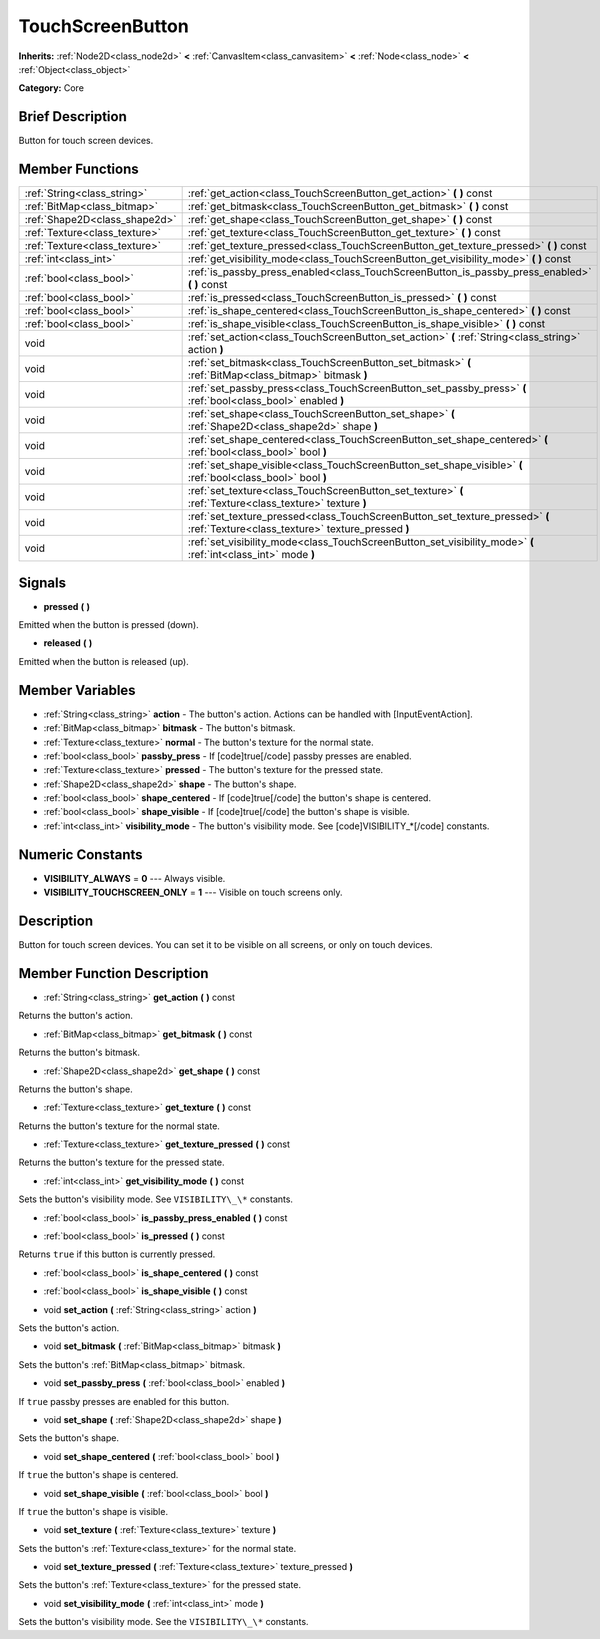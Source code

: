 .. Generated automatically by doc/tools/makerst.py in Godot's source tree.
.. DO NOT EDIT THIS FILE, but the TouchScreenButton.xml source instead.
.. The source is found in doc/classes or modules/<name>/doc_classes.

.. _class_TouchScreenButton:

TouchScreenButton
=================

**Inherits:** :ref:`Node2D<class_node2d>` **<** :ref:`CanvasItem<class_canvasitem>` **<** :ref:`Node<class_node>` **<** :ref:`Object<class_object>`

**Category:** Core

Brief Description
-----------------

Button for touch screen devices.

Member Functions
----------------

+--------------------------------+-------------------------------------------------------------------------------------------------------------------------------------+
| :ref:`String<class_string>`    | :ref:`get_action<class_TouchScreenButton_get_action>`  **(** **)** const                                                            |
+--------------------------------+-------------------------------------------------------------------------------------------------------------------------------------+
| :ref:`BitMap<class_bitmap>`    | :ref:`get_bitmask<class_TouchScreenButton_get_bitmask>`  **(** **)** const                                                          |
+--------------------------------+-------------------------------------------------------------------------------------------------------------------------------------+
| :ref:`Shape2D<class_shape2d>`  | :ref:`get_shape<class_TouchScreenButton_get_shape>`  **(** **)** const                                                              |
+--------------------------------+-------------------------------------------------------------------------------------------------------------------------------------+
| :ref:`Texture<class_texture>`  | :ref:`get_texture<class_TouchScreenButton_get_texture>`  **(** **)** const                                                          |
+--------------------------------+-------------------------------------------------------------------------------------------------------------------------------------+
| :ref:`Texture<class_texture>`  | :ref:`get_texture_pressed<class_TouchScreenButton_get_texture_pressed>`  **(** **)** const                                          |
+--------------------------------+-------------------------------------------------------------------------------------------------------------------------------------+
| :ref:`int<class_int>`          | :ref:`get_visibility_mode<class_TouchScreenButton_get_visibility_mode>`  **(** **)** const                                          |
+--------------------------------+-------------------------------------------------------------------------------------------------------------------------------------+
| :ref:`bool<class_bool>`        | :ref:`is_passby_press_enabled<class_TouchScreenButton_is_passby_press_enabled>`  **(** **)** const                                  |
+--------------------------------+-------------------------------------------------------------------------------------------------------------------------------------+
| :ref:`bool<class_bool>`        | :ref:`is_pressed<class_TouchScreenButton_is_pressed>`  **(** **)** const                                                            |
+--------------------------------+-------------------------------------------------------------------------------------------------------------------------------------+
| :ref:`bool<class_bool>`        | :ref:`is_shape_centered<class_TouchScreenButton_is_shape_centered>`  **(** **)** const                                              |
+--------------------------------+-------------------------------------------------------------------------------------------------------------------------------------+
| :ref:`bool<class_bool>`        | :ref:`is_shape_visible<class_TouchScreenButton_is_shape_visible>`  **(** **)** const                                                |
+--------------------------------+-------------------------------------------------------------------------------------------------------------------------------------+
| void                           | :ref:`set_action<class_TouchScreenButton_set_action>`  **(** :ref:`String<class_string>` action  **)**                              |
+--------------------------------+-------------------------------------------------------------------------------------------------------------------------------------+
| void                           | :ref:`set_bitmask<class_TouchScreenButton_set_bitmask>`  **(** :ref:`BitMap<class_bitmap>` bitmask  **)**                           |
+--------------------------------+-------------------------------------------------------------------------------------------------------------------------------------+
| void                           | :ref:`set_passby_press<class_TouchScreenButton_set_passby_press>`  **(** :ref:`bool<class_bool>` enabled  **)**                     |
+--------------------------------+-------------------------------------------------------------------------------------------------------------------------------------+
| void                           | :ref:`set_shape<class_TouchScreenButton_set_shape>`  **(** :ref:`Shape2D<class_shape2d>` shape  **)**                               |
+--------------------------------+-------------------------------------------------------------------------------------------------------------------------------------+
| void                           | :ref:`set_shape_centered<class_TouchScreenButton_set_shape_centered>`  **(** :ref:`bool<class_bool>` bool  **)**                    |
+--------------------------------+-------------------------------------------------------------------------------------------------------------------------------------+
| void                           | :ref:`set_shape_visible<class_TouchScreenButton_set_shape_visible>`  **(** :ref:`bool<class_bool>` bool  **)**                      |
+--------------------------------+-------------------------------------------------------------------------------------------------------------------------------------+
| void                           | :ref:`set_texture<class_TouchScreenButton_set_texture>`  **(** :ref:`Texture<class_texture>` texture  **)**                         |
+--------------------------------+-------------------------------------------------------------------------------------------------------------------------------------+
| void                           | :ref:`set_texture_pressed<class_TouchScreenButton_set_texture_pressed>`  **(** :ref:`Texture<class_texture>` texture_pressed  **)** |
+--------------------------------+-------------------------------------------------------------------------------------------------------------------------------------+
| void                           | :ref:`set_visibility_mode<class_TouchScreenButton_set_visibility_mode>`  **(** :ref:`int<class_int>` mode  **)**                    |
+--------------------------------+-------------------------------------------------------------------------------------------------------------------------------------+

Signals
-------

-  **pressed**  **(** **)**

Emitted when the button is pressed (down).

-  **released**  **(** **)**

Emitted when the button is released (up).


Member Variables
----------------

- :ref:`String<class_string>` **action** - The button's action. Actions can be handled with [InputEventAction].
- :ref:`BitMap<class_bitmap>` **bitmask** - The button's bitmask.
- :ref:`Texture<class_texture>` **normal** - The button's texture for the normal state.
- :ref:`bool<class_bool>` **passby_press** - If [code]true[/code] passby presses are enabled.
- :ref:`Texture<class_texture>` **pressed** - The button's texture for the pressed state.
- :ref:`Shape2D<class_shape2d>` **shape** - The button's shape.
- :ref:`bool<class_bool>` **shape_centered** - If [code]true[/code] the button's shape is centered.
- :ref:`bool<class_bool>` **shape_visible** - If [code]true[/code] the button's shape is visible.
- :ref:`int<class_int>` **visibility_mode** - The button's visibility mode. See [code]VISIBILITY_*[/code] constants.

Numeric Constants
-----------------

- **VISIBILITY_ALWAYS** = **0** --- Always visible.
- **VISIBILITY_TOUCHSCREEN_ONLY** = **1** --- Visible on touch screens only.

Description
-----------

Button for touch screen devices. You can set it to be visible on all screens, or only on touch devices.

Member Function Description
---------------------------

.. _class_TouchScreenButton_get_action:

- :ref:`String<class_string>`  **get_action**  **(** **)** const

Returns the button's action.

.. _class_TouchScreenButton_get_bitmask:

- :ref:`BitMap<class_bitmap>`  **get_bitmask**  **(** **)** const

Returns the button's bitmask.

.. _class_TouchScreenButton_get_shape:

- :ref:`Shape2D<class_shape2d>`  **get_shape**  **(** **)** const

Returns the button's shape.

.. _class_TouchScreenButton_get_texture:

- :ref:`Texture<class_texture>`  **get_texture**  **(** **)** const

Returns the button's texture for the normal state.

.. _class_TouchScreenButton_get_texture_pressed:

- :ref:`Texture<class_texture>`  **get_texture_pressed**  **(** **)** const

Returns the button's texture for the pressed state.

.. _class_TouchScreenButton_get_visibility_mode:

- :ref:`int<class_int>`  **get_visibility_mode**  **(** **)** const

Sets the button's visibility mode. See ``VISIBILITY\_\*`` constants.

.. _class_TouchScreenButton_is_passby_press_enabled:

- :ref:`bool<class_bool>`  **is_passby_press_enabled**  **(** **)** const

.. _class_TouchScreenButton_is_pressed:

- :ref:`bool<class_bool>`  **is_pressed**  **(** **)** const

Returns ``true`` if this button is currently pressed.

.. _class_TouchScreenButton_is_shape_centered:

- :ref:`bool<class_bool>`  **is_shape_centered**  **(** **)** const

.. _class_TouchScreenButton_is_shape_visible:

- :ref:`bool<class_bool>`  **is_shape_visible**  **(** **)** const

.. _class_TouchScreenButton_set_action:

- void  **set_action**  **(** :ref:`String<class_string>` action  **)**

Sets the button's action.

.. _class_TouchScreenButton_set_bitmask:

- void  **set_bitmask**  **(** :ref:`BitMap<class_bitmap>` bitmask  **)**

Sets the button's :ref:`BitMap<class_bitmap>` bitmask.

.. _class_TouchScreenButton_set_passby_press:

- void  **set_passby_press**  **(** :ref:`bool<class_bool>` enabled  **)**

If ``true`` passby presses are enabled for this button.

.. _class_TouchScreenButton_set_shape:

- void  **set_shape**  **(** :ref:`Shape2D<class_shape2d>` shape  **)**

Sets the button's shape.

.. _class_TouchScreenButton_set_shape_centered:

- void  **set_shape_centered**  **(** :ref:`bool<class_bool>` bool  **)**

If ``true`` the button's shape is centered.

.. _class_TouchScreenButton_set_shape_visible:

- void  **set_shape_visible**  **(** :ref:`bool<class_bool>` bool  **)**

If ``true`` the button's shape is visible.

.. _class_TouchScreenButton_set_texture:

- void  **set_texture**  **(** :ref:`Texture<class_texture>` texture  **)**

Sets the button's :ref:`Texture<class_texture>` for the normal state.

.. _class_TouchScreenButton_set_texture_pressed:

- void  **set_texture_pressed**  **(** :ref:`Texture<class_texture>` texture_pressed  **)**

Sets the button's :ref:`Texture<class_texture>` for the pressed state.

.. _class_TouchScreenButton_set_visibility_mode:

- void  **set_visibility_mode**  **(** :ref:`int<class_int>` mode  **)**

Sets the button's visibility mode. See the ``VISIBILITY\_\*`` constants.


